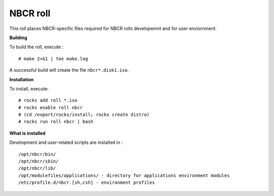 .. hightlight:: rst

NBCR roll
============

This roll places NBCR-specific files required for NBCR rolls
developemnt and for user enviornment.

**Building**

To build the roll, execute : ::

    # make 2>&1 | tee make.log

A successful build will create the file ``nbcr*.disk1.iso``.  


**Installation**

To install, execute: ::

    # rocks add roll *.iso
    # rocks enable roll nbcr
    # (cd /export/rocks/install; rocks create distro)
    # rocks run roll nbcr | bash


**What is installed**

Development and user-related scripts are installed in : ::

    /opt/nbcr/bin/ 
    /opt/nbcr/sbin/ 
    /opt/nbcr/lib/ 
    /opt/modulefiles/applications/ - directory for applications environment modules
    /etc/profile.d/nbcr.[sh,csh] - environment profiles

